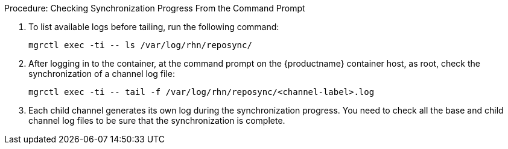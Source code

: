.Procedure: Checking Synchronization Progress From the Command Prompt
. To list available logs before tailing, run the following command:

+

----
mgrctl exec -ti -- ls /var/log/rhn/reposync/
----

+

. After logging in to the container, at the command prompt on the {productname} container host, as root, check the synchronization of a channel log file:

+

----
mgrctl exec -ti -- tail -f /var/log/rhn/reposync/<channel-label>.log
----

+

. Each child channel generates its own log during the synchronization progress.
  You need to check all the base and child channel log files to be sure that the synchronization is complete.
